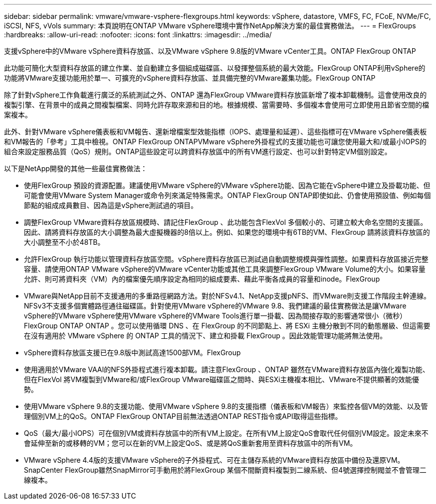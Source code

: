 ---
sidebar: sidebar 
permalink: vmware/vmware-vsphere-flexgroups.html 
keywords: vSphere, datastore, VMFS, FC, FCoE, NVMe/FC, iSCSI, NFS, vVols 
summary: 本頁說明在ONTAP VMware vSphere環境中實作NetApp解決方案的最佳實務做法。 
---
= FlexGroups
:hardbreaks:
:allow-uri-read: 
:nofooter: 
:icons: font
:linkattrs: 
:imagesdir: ../media/


[role="lead"]
支援vSphere中的VMware vSphere資料存放區、以及VMware vSphere 9.8版的VMware vCenter工具。ONTAP FlexGroup ONTAP

此功能可簡化大型資料存放區的建立作業、並自動建立多個組成磁碟區、以發揮整個系統的最大效能。FlexGroup ONTAP利用vSphere的功能將VMware支援功能用於單一、可擴充的vSphere資料存放區、並具備完整的VMware叢集功能。FlexGroup ONTAP

除了針對vSphere工作負載進行廣泛的系統測試之外、ONTAP 還為FlexGroup VMware資料存放區新增了複本卸載機制。這會使用改良的複製引擎、在背景中的成員之間複製檔案、同時允許存取來源和目的地。根據規模、當需要時、多個複本會使用可立即使用且節省空間的檔案複本。

此外、針對VMware vSphere儀表板和VM報告、還新增檔案型效能指標（IOPS、處理量和延遲）、這些指標可在VMware vSphere儀表板和VM報告的「參考」工具中檢視。ONTAP FlexGroup ONTAPVMware vSphere外掛程式的支援功能也可讓您使用最大和/或最小IOPS的組合來設定服務品質（QoS）規則。ONTAP這些設定可以跨資料存放區中的所有VM進行設定、也可以針對特定VM個別設定。

以下是NetApp開發的其他一些最佳實務做法：

* 使用FlexGroup 預設的資源配置。建議使用VMware vSphere的VMware vSphere功能、因為它能在vSphere中建立及掛載功能、但可能會使用VMware System Manager或命令列來滿足特殊需求。ONTAP FlexGroup ONTAP即使如此、仍會使用預設值、例如每個節點的組成成員數目、因為這是vSphere測試過的項目。
* 調整FlexGroup VMware資料存放區規模時、請記住FlexGroup 、此功能包含FlexVol 多個較小的、可建立較大命名空間的支援區。因此、請將資料存放區的大小調整為最大虛擬機器的8倍以上。例如、如果您的環境中有6TB的VM、FlexGroup 請將該資料存放區的大小調整至不小於48TB。
* 允許FlexGroup 執行功能以管理資料存放區空間。vSphere資料存放區已測試過自動調整規模與彈性調整。如果資料存放區接近完整容量、請使用ONTAP VMware vSphere的VMware vCenter功能或其他工具來調整FlexGroup VMware Volume的大小。如果容量允許、則可將資料夾（VM）內的檔案優先順序設定為相同的組成要素、藉此平衡各成員的容量和inode。FlexGroup
* VMware與NetApp目前不支援通用的多重路徑網路方法。對於NFSv4.1、NetApp支援pNFS、而VMware則支援工作階段主幹連線。NFSv3不支援多個實體路徑通往磁碟區。針對使用VMware vSphere的VMware 9.8、我們建議的最佳實務做法是讓VMware vSphere的VMware vSphere使用VMware vSphere的VMware Tools進行單一掛載、因為間接存取的影響通常很小（微秒）FlexGroup ONTAP ONTAP 。您可以使用循環 DNS 、在 FlexGroup 的不同節點上、將 ESXi 主機分散到不同的動態層級、但這需要在沒有適用於 VMware vSphere 的 ONTAP 工具的情況下、建立和掛載 FlexGroup 。因此效能管理功能將無法使用。
* vSphere資料存放區支援已在9.8版中測試高達1500部VM。FlexGroup
* 使用適用於VMware VAAI的NFS外掛程式進行複本卸載。請注意FlexGroup 、ONTAP 雖然在VMware資料存放區內強化複製功能、但在FlexVol 將VM複製到VMware和/或FlexGroup VMware磁碟區之間時、與ESXi主機複本相比、VMware不提供顯著的效能優勢。
* 使用VMware vSphere 9.8的支援功能、使用VMware vSphere 9.8的支援指標（儀表板和VM報告）來監控各個VM的效能、以及管理個別VM上的QoS。ONTAP FlexGroup ONTAP目前無法透過ONTAP REST指令或API取得這些指標。
* QoS（最大/最小IOPS）可在個別VM或資料存放區中的所有VM上設定。在所有VM上設定QoS會取代任何個別VM設定。設定未來不會延伸至新的或移轉的VM；您可以在新的VM上設定QoS、或是將QoS重新套用至資料存放區中的所有VM。
* VMware vSphere 4.4版的支援VMware vSphere的子外掛程式、可在主儲存系統的VMware資料存放區中備份及還原VM。SnapCenter FlexGroup雖然SnapMirror可手動用於將FlexGroup 某個不間斷資料複製到二線系統、但4號選擇控制閥並不會管理二線複本。

